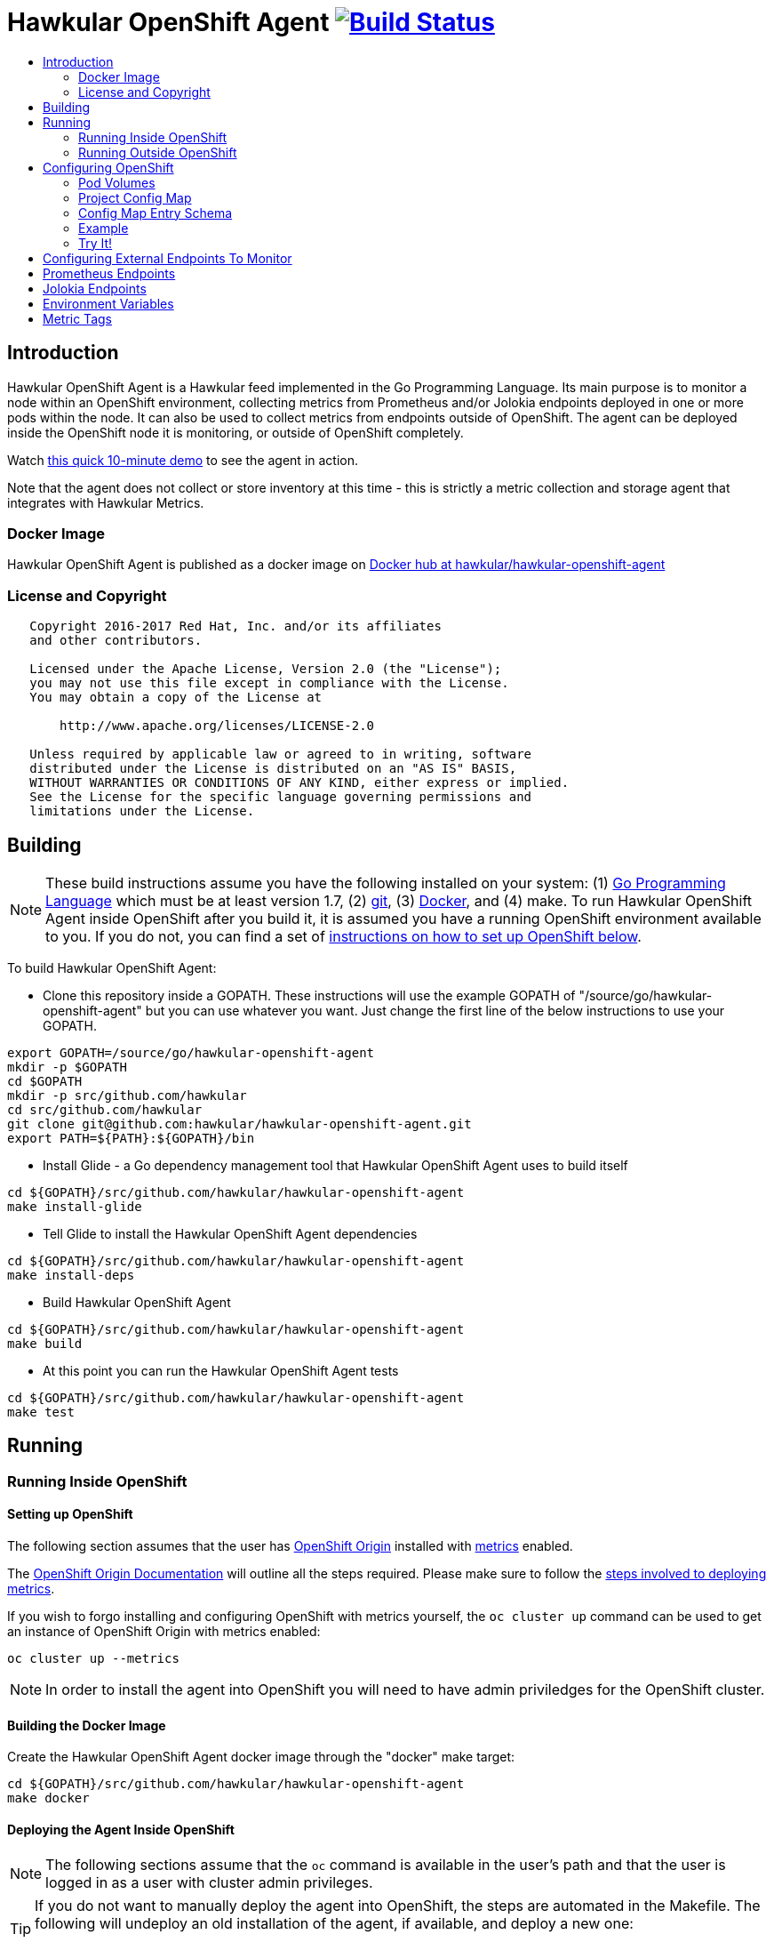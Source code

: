 = Hawkular OpenShift Agent image:https://travis-ci.org/hawkular/hawkular-openshift-agent.svg["Build Status", link="https://travis-ci.org/hawkular/hawkular-openshift-agent"]
:toc: macro
:toc-title:

toc::[]

== Introduction

Hawkular OpenShift Agent is a Hawkular feed implemented in the Go Programming Language. Its main purpose is to monitor a node within an OpenShift environment, collecting metrics from Prometheus and/or Jolokia endpoints deployed in one or more pods within the node. It can also be used to collect metrics from endpoints outside of OpenShift. The agent can be deployed inside the OpenShift node it is monitoring, or outside of OpenShift completely.

Watch link:https://www.youtube.com/watch?v=jvOPlz7lzyM[this quick 10-minute demo] to see the agent in action.

Note that the agent does not collect or store inventory at this time - this is strictly a metric collection and storage agent that integrates with Hawkular Metrics.

=== Docker Image

Hawkular OpenShift Agent is published as a docker image on https://hub.docker.com/r/hawkular/hawkular-openshift-agent[Docker hub at hawkular/hawkular-openshift-agent]

=== License and Copyright

....
   Copyright 2016-2017 Red Hat, Inc. and/or its affiliates
   and other contributors.

   Licensed under the Apache License, Version 2.0 (the "License");
   you may not use this file except in compliance with the License.
   You may obtain a copy of the License at

       http://www.apache.org/licenses/LICENSE-2.0

   Unless required by applicable law or agreed to in writing, software
   distributed under the License is distributed on an "AS IS" BASIS,
   WITHOUT WARRANTIES OR CONDITIONS OF ANY KIND, either express or implied.
   See the License for the specific language governing permissions and
   limitations under the License.
....

== Building

[NOTE]
These build instructions assume you have the following installed on your system: (1) link:http://golang.org/doc/install[Go Programming Language] which must be at least version 1.7, (2) link:http://git-scm.com/book/en/v2/Getting-Started-Installing-Git[git], (3) link:https://docs.docker.com/installation/[Docker], and (4) make. To run Hawkular OpenShift Agent inside OpenShift after you build it, it is assumed you have a running OpenShift environment available to you. If you do not, you can find a set of link:#setting-up-openshift[instructions on how to set up OpenShift below].

To build Hawkular OpenShift Agent:

* Clone this repository inside a GOPATH. These instructions will use the example GOPATH of "/source/go/hawkular-openshift-agent" but you can use whatever you want. Just change the first line of the below instructions to use your GOPATH.

[source,shell]
----
export GOPATH=/source/go/hawkular-openshift-agent
mkdir -p $GOPATH
cd $GOPATH
mkdir -p src/github.com/hawkular
cd src/github.com/hawkular
git clone git@github.com:hawkular/hawkular-openshift-agent.git
export PATH=${PATH}:${GOPATH}/bin
----

* Install Glide - a Go dependency management tool that Hawkular OpenShift Agent uses to build itself

[source,shell]
----
cd ${GOPATH}/src/github.com/hawkular/hawkular-openshift-agent
make install-glide
----

* Tell Glide to install the Hawkular OpenShift Agent dependencies

[source,shell]
----
cd ${GOPATH}/src/github.com/hawkular/hawkular-openshift-agent
make install-deps
----

* Build Hawkular OpenShift Agent

[source,shell]
----
cd ${GOPATH}/src/github.com/hawkular/hawkular-openshift-agent
make build
----

* At this point you can run the Hawkular OpenShift Agent tests

[source,shell]
----
cd ${GOPATH}/src/github.com/hawkular/hawkular-openshift-agent
make test
----

== Running

=== Running Inside OpenShift

==== Setting up OpenShift
The following section assumes that the user has link:https://github.com/openshift/origin[OpenShift Origin] installed with link:https://github.com/openshift/origin-metrics[metrics] enabled.

The link:https://docs.openshift.org/latest/welcome/index.html[OpenShift Origin Documentation] will outline all the steps required. Please make sure to follow the link:https://docs.openshift.org/latest/install_config/cluster_metrics.html[steps involved to deploying metrics].

If you wish to forgo installing and configuring OpenShift with metrics yourself, the `oc cluster up` command can be used to get an instance of OpenShift Origin with metrics enabled:

[source,shell]
----
oc cluster up --metrics
----

[NOTE]
In order to install the agent into OpenShift you will need to have admin priviledges for the OpenShift cluster.

==== Building the Docker Image

Create the Hawkular OpenShift Agent docker image through the "docker" make target:

[source,shell]
----
cd ${GOPATH}/src/github.com/hawkular/hawkular-openshift-agent
make docker
----

==== Deploying the Agent Inside OpenShift

[NOTE]
The following sections assume that the `oc` command is available in the user's path and that the user is logged in as a user with cluster admin privileges.

[TIP]
====
If you do not want to manually deploy the agent into OpenShift, the steps are automated in the Makefile. The following will undeploy an old installation of the agent, if available, and deploy a new one:
----
make openshift-deploy
----
====

To deploy the agent, you will need to follow the following commands:

[source,shell]
----
oc create -f deploy/openshift/hawkular-openshift-agent-configmap.yaml -n openshift-infra
oc process -f deploy/openshift/hawkular-openshift-agent.yaml | oc create -n openshift-infra -f -
oc adm policy add-cluster-role-to-user hawkular-openshift-agent system:serviceaccount:openshift-infra:hawkular-openshift-agent
----

==== Undeploying the Agent

If you want to remove the agent from your OpenShift environment, you can do so by running the following command:

[source,shell]
----
oc delete all,secrets,sa,templates,configmaps,daemonsets,clusterroles --selector=metrics-infra=agent -n openshift-infra
oc delete clusterroles hawkular-openshift-agent # this is only needed until this bug is fixed: https://github.com/openshift/origin/issues/12450
----

Alternatively, the following will also perform the same task from the Makefile:

[source,shell]
----
make openshift-undeploy
----

=== Running Outside OpenShift

[NOTE]
You must customize Hawkular OpenShift Agent's configuration file so it can be told things like your Hawkular Metrics server endpoint. If you want the agent to connect to an OpenShift master, you need the OpenShift CA cert file which can be found in your OpenShift installation at `openshift.local.config/master/ca.crt`. If you installed OpenShift in a VM via vagrant, you can use `vagrant ssh` to find this at `/var/lib/origin/openshift.local.config/master/ca.crt`. If you wish to configure the agent with environment variables as opposed to the config file, see link:#environment-variables[below] for the environment variables that the agent looks for.

[source,shell]
----
cd ${GOPATH}/src/github.com/hawkular/hawkular-openshift-agent
make install
make run
----

The "install" target installs the Hawkular OpenShift Agent executable in your GOPATH /bin directory so you can run it outside of the Makefile:

[source,shell]
----
cd ${GOPATH}/src/github.com/hawkular/hawkular-openshift-agent
make install
${GOPATH}/bin/hawkular-openshift-agent -config <your-config-file>
----

If you don't want to store your token in the YAML file, you can pass it via an environment variable:

[source,shell]
----
K8S_TOKEN=`oc whoami -t` ${GOPATH}/bin/hawkular-openshift-agent -config config.yaml
----

== Configuring OpenShift

When Hawkular OpenShift Agent is monitoring resources running on an OpenShift node, it looks at volumes and config maps to know what to monitor. In effect, the pods tell Hawkular OpenShift Agent what to monitor, and Hawkular OpenShift Agent does it. (Note that where "OpenShift" is mentioned, it is normally synonymous with "Kubernetes" because Hawkular OpenShift Agent is really interfacing with the underlying Kubernetes software that is running in OpenShift)

One caveat must be mentioned up front. Hawkular OpenShift Agent will only monitor a single OpenShift node. If you want to monitor multiple OpenShift nodes, you must run one Hawkular OpenShift Agent process per node. The agent can be deployed as a daemonset to make this easier.

There are two features in OpenShift that Hawkular OpenShift Agent takes advantage of when it comes to configuring what Hawkular OpenShift Agent should be monitoring - one is pod volumes and the second is project config maps.

=== Pod Volumes

Each pod running on the node has a set of volumes. A volume can refer to different types of entities with config maps being one such type that can be referred to by a volume. Hawkular OpenShift Agent expects to see a volume named `hawkular-openshift-agent` on a pod that is to be monitored and it is expected to be referring to a config map. If this named volume is missing, it is assumed you do not want Hawkular OpenShift Agent to monitor that pod. The name of the volume's config map refers to a config map found within the pod's project. If the config map is not found in the pod's project, again Hawkular OpenShift Agent will not monitor the pod.

=== Project Config Map

Pods are grouped in what are called "projects" in OpenShift (Kubernetes calls these "namespaces" - if you see "namespace" in the Hawkular OpenShift Agent configuration settings and log messages, realize it is talking about an OpenShift project). Each project can have what are called "config maps". Similiar to annotations, config maps contain name/value pairs. The values can be as simple as short strings or as complex as complete YAML or JSON blobs. Because config maps are on projects, they are associated with multiple pods (the pods within the project).

Hawkular OpenShift Agent takes advantage of a project's config maps by using them as places to put YAML configuration for each monitored pod that belongs to the project. Each pod configuration is found in one config map. The config map that Hawkular OpenShift Agent will look for must be named the same as the config map name found in a pod's "hawkular-openshift-agent" volume.

=== Config Map Entry Schema

Each Hawkular OpenShift Agent config map must have an entry named "hawkular-openshift-agent". A config map entry is a YAML configuration. The Go representation of the YAML schema is found link:https://github.com/hawkular/hawkular-openshift-agent/blob/master/k8s/configmap_entry.go[here].

So, in short, each OpenShift project (aka Kubernetes namespace) will have multiple config maps each with an entry named "hawkular-openshift-agent" where those entries contain YAML configuration containing information about what should be monitored on a pod. A named config map is referenced by a pod's volume which is also called "hawkular-openshift-agent".

Hawkular OpenShift Agent examines each pod on the node and by cross-referencing the pod volumes with the project config maps, Hawkular OpenShift Agent knows what it should monitor.

=== Example

Suppose you have a node running a project called "my-project" that consists of 3 pods (named "web-pod", "app-pod", and "db-pod"). Suppose you do not want Hawkular OpenShift Agent to monitor the "db-pod" but you do want it to monitor the other two pods in your project.

First create two config maps on your "my-project" that each contain a config map entry that indicate what you want to monitor on your two pods. One way you can do this is create a YAML file that represents your config maps and via the "oc" OpenShift command line tool create the config maps. A sample YAML configuration for the web-pod config map could look like this (the schema of this YAML will change in the future, this is just an example).

[source,yaml]
----
kind: ConfigMap
apiVersion: v1
metadata:
  name: my-web-pod-config
  namespace: my-project
data:
  hawkular-openshift-agent: |
    endpoints:
    - type: prometheus
      collection_interval: 60s
      protocol: http
      port: 8080
      path: /metrics
      metrics:
        name: the_metric_to_collect
----

Notice the name given to this config map - "my-web-pod-config". This is the name of the config map, and it is this name that should appear as a value to the "hawkular-openshift-agent" volume found on the "web-pod" pod. It identifies this config map to Hawkular OpenShift Agent as the one that should be used by that pod. Notice also that the name of the config map entry is fixed and must always be "hawkular-openshift-agent". Next, notice the config map entry here. This defines what are to be monitored. Here you see there is a single endpoint for this pod that will expose Prometheus metrics over http and port 8080 at /metrics. The IP address used will be that of the pod itself and thus need not be specified.

To create this config map, save that YAML to a file and use "oc":

[source,shell]
----
oc create -f my-web-pod-config-map.yaml
----

If you have already created a "my-web-pod-config" config map on your project, you can update it via the "oc replace" command:

[source,shell]
----
oc replace -f my-web-pod-config-map.yaml
----

Now that the config map has been created on your project, you can now add the volumes to the pods that you want to be monitored with the information in that config map. Let's tell Hawkular OpenShift Agent to monitor pod "web-pod" using the configuration named "my-web-pod-config" found in the config map we just created above. We could do something similar for the app-pod (that is, create a config map named, say, "my-app-pod-config" and create a volume on the app-pod to point to that config map). You do this by editing your pod configuration and redeploying your pod.

[source,yaml]
----
...
spec:
  volumes:
    - name: hawkular-openshift-agent
      configMap:
        name: my-web-pod-config
...
----

Because we do not want to monitor the db-pod, we do not create a volume for it. This tells Hawkular OpenShift Agent to ignore that pod.

If you want Hawkular OpenShift Agent to stop monitoring a pod, it is as simple as removing the pod's "hawkular-openshift-agent" volume but you will need to redeploy the pod. Alternatively, if you do not want to destroy and recreate your pod, you can edit your config map and add the setting "enabled: false" to all the endpoints declared in the config map.

=== Try It!

There is a example Docker image you can deploy in your OpenShift environment to see this all work together. The example Docker image will provide you with a WildFly application server that has a Jolokia endpoint installed. You can configure the agent to collect metrics from that Jolokia-enabld WildFly application server such as the "ThreadCount" metric from the MBean "java.lang:type=Threading" and the "used" metric from the composite "HeapMemoryUsage" attribute from the MBean "java.lang:type=Memory".

Assuming you already have your OpenShift environment up and running and you have the Hawkular OpenShift Agent deployed within that OpenShift environment, you can use the link:examples/jolokia-wildfly-example/Makefile[example Jolokia Makefile] to deploy this Jolokia-enabled WildFly application server into your OpenShift environment.

[source,shell]
----
cd ${GOPATH}/src/github.com/hawkular/hawkular-openshift-agent/examples/jolokia-wildfly-example
make openshift-deploy
----

[NOTE]
====
You must log into OpenShift via `oc login` before running the Makefile to deploy the example. If you wish to deploy the example in a different project than your OpenShift user's default project, use `oc project` to switch to the project prior to running `make openshift-deploy`.
====

Once the Makefile finishes deploying the example, within moments the agent will begin collecting metrics and storing them to the Hawkular Metrics server. You can go to the OpenShift console and edit the config map to try things like adding new metric definitions, adding tags to the metrics, and changing the collection interval.

== Configuring External Endpoints To Monitor

Hawkular OpenShift Agent is being developed primarily for running within an OpenShift environment. However, strictly speaking, it does not need to run in or monitor OpenShift. You can run Hawkular OpenShift Agent within your own VM, container, or bare metal and configure it to collect metrics from external endpoints you define in the main config.yaml configuration file.

As an example, suppose you want Hawkular OpenShift Agent to scrape metrics from your Prometheus endpoint running at "http://yourcorp.com:9090/metrics" and store those metrics in Hawkular Metrics. You can add an `endpoints` section to your Hawkular OpenShift Agent's configuration file pointing to that endpoint which enables Hawkular OpenShift Agent to begin monitoring that endpoint as soon as Hawkular OpenShift Agent starts. The `endpoints` section of your YAML configuration file could look like this:

[source,yaml]
----
endpoints:
- type: "prometheus"
  url: "http://yourcorp.com:9090/metrics"
  collection_interval: 5m
----

== Prometheus Endpoints

A full Prometheus endpoint configuration can look like this:

[source,yaml]
----
- type: prometheus
  # If this is an endpoint within an OpenShift pod:
  protocol: https
  port: 9090
  path: /metrics
  # If this is an endpoint running outside of OpenShift:
  #url: "https://yourcorp.com:9090/metrics"
  credentials:
    token: your-bearer-token-here
    #username: your-user
    #password: your-pass
  collection_interval: 1m
  metrics:
  - name: jvm_memory_pool_bytes_committed
    id: jvm_memory_pool_bytes_committed_${pool}
  - name: go_memstats_last_gc_time_seconds
    id: gc_time_secs
  - name: go_memstats_frees_total
----

Some things to note about configuring your Prometheus endpoints:

* Prometheus endpoints can serve metric data in either text or binary form. The agent automatically supports both - there is no special configuration needed. The agent will detect what form the data is in when the endpoint returns it and parses the data accordingly.
* If this is an endpoint running in an OpenShift pod (and thus this endpoint configuration is found in a config map), you do not specify a full URL; instead you specify the protocol, port, and path and the pod's IP will be used for the hostname. URLs are only specified for those endpoints running outside of OpenShift.
* The agent supports either http or https endpoints. If the Prometheus endpoint is over the https protocol, you must configure
the agent with a certificate and private key. This is done by either starting the agent with the two environment variables `HAWKULAR_OPENSHIFT_AGENT_CERT_FILE` and `HAWKULAR_OPENSHIFT_AGENT_PRIVATE_KEY_FILE` or via the Indentity section of the agent's configuration file:
[source,yaml]
----
identity:
  cert_file: /path/to/file.crt
  private_key_file: /path/to/file.key
----
* The credentials are optional. If the Prometheus endpoint does require authorization, you can specify the credentials as either a bearer token or a basic username/password.
* A metric "id" is used when storing the metric to Hawkular Metrics. If you do not specify an "id" for a metric, its "name" will be used as the default. This metric ID will be prefixed with the "metric_id_prefix" if one is defined in the `collector` section of the agent's global configuration file.

---
Prometheus supports the ability of https://prometheus.io/docs/practices/naming/#labels[labels] such as the below:
----
# HELP jvm_memory_pool_bytes_committed Limit (bytes) of a given JVM memory pool.
# TYPE jvm_memory_pool_bytes_committed gauge
jvm_memory_pool_bytes_committed{pool="Code Cache",} 2.7787264E7
jvm_memory_pool_bytes_committed{pool="Metaspace",} 5.697536E7
jvm_memory_pool_bytes_committed{pool="Compressed Class Space",} 7471104.0
jvm_memory_pool_bytes_committed{pool="PS Eden Space",} 2.3068672E7
jvm_memory_pool_bytes_committed{pool="PS Survivor Space",} 524288.0
jvm_memory_pool_bytes_committed{pool="PS Old Gen",} 4.8758784E7
----

For Hawkular-Metrics to understand that each metric with a unique label is a unique metric, you can use ${label-key} replacement as per the below:
----
metrics:
- name: jvm_memory_pool_bytes_committed
  id: jvm_memory_pool_bytes_committed_${pool}
----

This would create the following metrics in Hawkular:
----
jvm_memory_pool_bytes_committed_Code Cache = 2.7787264E7
jvm_memory_pool_bytes_committed_Metaspace = 5.697536E7
jvm_memory_pool_bytes_committed_Compressed Class Space = 7471104.0
jvm_memory_pool_bytes_committed_PS Eden Space = 2.3068672E7
jvm_memory_pool_bytes_committed_PS Survivor Space = 524288.0
jvm_memory_pool_bytes_committed_PS Old Gen = 4.8758784E7
----

== Jolokia Endpoints

A full Jolokia endpoint configuration can look like this:

[source,yaml]
----
- type: jolokia
  # If this is an endpoint within an OpenShift pod:
  protocol: https
  port: 8080
  path: /jolokia
  # If this is an endpoint running outside of OpenShift:
  #url: "https://yourcorp.com:8080/jolokia"
  credentials:
    token: your-bearer-token-here
    #username: your-user
    #password: your-pass
  collection_interval: 60s
  metrics:
  - name: java.lang:type=Threading#ThreadCount
    type: counter
    id:   VM Thread Count
  - name: java.lang:type=Memory#HeapMemoryUsage#used
    type: gauge
    id:   VM Heap Memory Used
----

Some things to note about configuring your Jolokia endpoints:

* If this is an endpoint running in an OpenShift pod (and thus this endpoint configuration is found in a config map), you do not specify a full URL; instead you specify the protocol, port, and path and the pod's IP will be used for the hostname. URLs are only specified for those endpoints running outside of OpenShift.
* The agent supports either http or https endpoints. If the Jolokia endpoint is over the https protocol, you must configure
the agent with a certificate and private key. This is done by either starting the agent with the two environment variables `HAWKULAR_OPENSHIFT_AGENT_CERT_FILE` and `HAWKULAR_OPENSHIFT_AGENT_PRIVATE_KEY_FILE` or via the Indentity section of the agent's configuration file:
[source,yaml]
----
identity:
  cert_file: /path/to/file.crt
  private_key_file: /path/to/file.key
----
* The credentials are optional. If the Jolokia endpoint does require authorization, you can specify the credentials as either a bearer token or a basic username/password.
* A metric "id" is used when storing the metric to Hawkular Metrics. If you do not specify an "id" for a metric, its "name" will be used as the default.
* You must specify a metric's "type" as either "counter" or "gauge".
* A metric "id" is used when storing the metric to Hawkular Metrics. If you do not specify an "id" for a metric, its "name" will be used as the default. This metric ID will be prefixed with the "metric_id_prefix" if one is defined in the `collector` section of the agent's global configuration file.
* A metric "name" follows a strict format. First is the full MBean name (e.g. `java.lang:type=Threading`) followed by a hash (#) followed by the attribute that contains the metric data (e.g. `ThreadCount`). If the attribute is a composite attribute, then you must append a second hash followed by the composite attribute's subpath name which contains the actual metric value. For example, `java.lang:type=Memory#HeapMemoryUsage#used` will collect the `used` value of the composite attribute `HeapMemoryUsage` from the MBean `java.lang:type=Memory`.

== Environment Variables

Many of the agent's configuration settings can optionally be set via environment variables. If one of the environment variables below are set, they serve as the default value for its associated YAML configuration setting. The following are currently supported:

[cols="1,1a,1"]
|===
|Environment Variable Name|YAML Setting|Comments

|HAWKULAR_SERVER_URL
|
[source,yaml]
----
hawkular_server:
  url: VALUE
----
|This is the Hawkuar Metrics server where all metric data will be stored

|HAWKULAR_SERVER_TENANT
|
[source,yaml]
----
hawkular_server:
  tenant: VALUE
----
|The default tenant ID to be used if external endpoints do not define their own. Note that OpenShift endpoints always have a tenant which is the same as its pod namespace and thus this setting is not used in that case.

|HAWKULAR_SERVER_CA_CERT_FILE
|
[source,yaml]
----
hawkular_server:
  ca_cert_file: VALUE
----
|File that contains the certificate that is required to connect to Hawkular Metrics

|HAWKULAR_SERVER_USERNAME
|
[source,yaml]
----
hawkular_server:
  credentials:
    username: VALUE
----
|Username used when connecting to Hawkular Metrics

|HAWKULAR_SERVER_PASSWORD
|
[source,yaml]
----
hawkular_server:
  credentials:
    password: VALUE
----
|Password used when connecting to Hawkular Metrics

|HAWKULAR_SERVER_TOKEN
|
[source,yaml]
----
hawkular_server:
  credentials:
    token: VALUE
----
|Bearer token used when connecting to Hawkular Metrics. If specified, username and password are ignored.

|HAWKULAR_OPENSHIFT_AGENT_CERT_FILE
|
[source,yaml]
----
identity:
  cert_file: VALUE
----
|File that contains the certificate that identifies this agent.

|HAWKULAR_OPENSHIFT_AGENT_PRIVATE_KEY_FILE
|
[source,yaml]
----
identity:
  private_key_file: VALUE
----
|File that contains the private key that identifies this agent.

|K8S_MASTER_URL
|
[source,yaml]
----
kubernetes:
  master_url: VALUE
----
|The location of the OpenShift master. If left blank, it is assumed this agent is running within OpenShift and thus does not need a URL to connect to the master.

|K8S_POD_NAMESPACE
|
[source,yaml]
----
kubernetes:
  pod_namespace: VALUE
----
|The namespace of the pod where this agent is running. If this is left blank, it is assumed this agent is not running within OpenShift.

|K8S_POD_NAME
|
[source,yaml]
----
kubernetes:
  pod_name: VALUE
----
|The name of the pod where this agent is running. Only required if the agent is running within OpenShift.

|K8S_TOKEN
|
[source,yaml]
----
kubernetes:
  token: VALUE
----
|The bearer token required to connect to the OpenShift master.

|K8S_CA_CERT_FILE
|
[source,yaml]
----
kubernetes:
  ca_cert_file: VALUE
----
|File that contains the certificate required to connect to the OpenShift master.

|K8S_TENANT
|
[source,yaml]
----
kubernetes:
  tenant: VALUE
----
|If defined, this will be the tenant where all pod metrics are stored. If not defined, the default is the tenant specified in the Hawkular_Server section. If defined, may include ${var} tokens where `var` is either an agent environment variable of one of the valid POD tag tokens such as `POD:namespace_name`.

|COLLECTOR_MINIMUM_COLLECTION_INTERVAL
|
[source,yaml]
----
collector:
  minimum_collection_interval: VALUE
----
|Limits the fastest that any endpoint can have its metrics collected. If an endpoint defines its collection interval smaller than this value, that endpoint's collection interval will be set to this minimum value. Specified as a number followed by units such as "30s" for thirty seconds or "2m" for two minutes.

|COLLECTOR_DEFAULT_COLLECTION_INTERVAL
|
[source,yaml]
----
collector:
  default_collection_interval: VALUE
----
|The default collection interval for those endpoints that do not explicitly define its own collection interval. Specified as a number followed by units such as "30s" for thirty seconds or "2m" for two minutes.

|EMITTER_ADDRESS
|
[source,yaml]
----
emitter:
  address: [address]:port
----
|If the emitter endpoint is to be enabled, this is the bind address and port. If address is not specified, it will be an IP of the host machine. If not specified at all, this will be either ":8080" if the agent's identity is not declared and ":8443" if the agent's identity is declared. Note that if the agent's identity is declared, the endpoint will be exposed over https, otherwise http is used. If neither metrics, status, or health emitters are enabled, this setting is not used and no http(s) endpoint is created by the agent.

|EMITTER_METRICS_ENABLED
|
[source,yaml]
----
emitter:
  metrics_enabled: (true\|false)
----
|If true, the agent's own metrics are emitted at the /metrics endpoint.

|EMITTER_STATUS_ENABLED
|
[source,yaml]
----
emitter:
  status_enabled: (true\|false)
----
|If enabled the status is emitted at the /status endpoint. This is useful to admins and developers to see internal details about the agent. Use the status credentials settings to secure this endpoint via basic authentication.

|EMITTER_HEALTH_ENABLED
|
[source,yaml]
----
emitter:
  health_enabled: (true\|false)
----
|If true, a simple health endpoint is emitted at /health endpoint. This is useful for health probes to check the health of the agent.

|EMITTER_STATUS_LOG_SIZE
|
[source,yaml]
----
emitter:
  status_log_size: VALUE
----
|The status endpoint emits important log messages. Set this value to limit the size of the log.

|EMITTER_STATUS_CREDENTIALS_USERNAME
|
[source,yaml]
----
emitter:
  status_credentials:
    username: VALUE
----
|If the status emitter is enabled, you can set this username (along with the password) to force users to authenticate themselves in order to see the status information.

|EMITTER_STATUS_CREDENTIALS_PASSWORD
|
[source,yaml]
----
emitter:
  status_credentials:
    password: VALUE
----
|If the status emitter is enabled, you can set this password (along with the username) to force users to authenticate themselves in order to see the status information.
|===

== Metric Tags

Metric data can be tagged with additional metadata called _tags_. A metric tag is a simple name/value pair. Tagging metrics allows you to further describe the metric and allows you to query for metric data based on tag queries. For more information on tags and querying tagged metric data, see the Hawkular-Metrics documentation.

Hawkular OpenShift Agent can be configured to attach custom tags to the metrics it collects. There are three places where you can define custom tags in Hawkular OpenShift Agent:

* In the agent's global configuration (all tags defined here will be attached to all metrics stored by the agent)
* In an endpoint configuration (all tags defined here will be attached to all metrics collected from that endpoint)
* In a metric configuration (all tags defined here will only be attached to the metric)

To define global tags, you would add a `tags` section under `collector` in the agent's global configuration file. The following configuration snippet will tell the agent to attach the tags "my-tag" (with value "my-tag-value") and "another-tag" (with value "another-tag-value") to each and every metric the agent collects.

[source,yaml]
----
collector:
  tags:
  - my-tag: my-tag-value
  - another-tag: another-tag-value
----

To define endpoint tags (that is, tags that will be attached to every metric collected from the endpoint), you would add a `tags` section within the endpoint configuration. The following configuration snippet will tell the agent to attach the tags "my-endpoint-tag" and "my-other-endpoint-tag" to every metric that is collected from this specific Jolokia endpoint:

[source,yaml]
----
endpoints:
- type: jolokia
  tags:
    my-endpoint-tag: the-endpoint-tag-value
    my-other-endpoint-tag: the-endpoint-tag-value
----

To define tags on individual metrics, you would add a `tags` section within a metric configuration. The following configuration snippet will tell the agent to attach the tags "my-metric-tag" and "my-other-metric-tag" to the metric named "java.lang.type=Threading#ThreadCount" that is collected from this specific Jolokia endpoint:

[source,yaml]
----
endpoints:
- type: jolokia
  metrics:
  - name: java.lang.type=Threading#ThreadCount
    type: gauge
    tags:
      my-metric-tag: the-metric-tag-value
      my-other-metric-tag: the-metric-tag-value
----

Tag values can be defined with token expressions in the form of `${var}` or `$var` where _var_ is either an agent environment variable name (only supported in global tags) or, if the tag definition is found in an OpenShift config map entry, one of the following:

[cols="1,1a"]
|===
|Token Name|Description

|POD:node_name
|The name of the node where the metric was collected from.

|POD:node_uid
|The unique ID of the node where the metric was collected from.

|POD:namespace_name
|The name of the namespace of the pod where the metric was collected from.

|POD:namespace_uid
|The unique ID of the namespace of the pod where the metric was collected from.

|POD:name
|The name of the pod where the metric was collected from.

|POD:uid
|The UID of the pod where the metric was collected from.

|POD:ip
|The IP address allocated to the pod where the metric was collected from.

|POD:host_ip
|The IP address of the host to which the pod is assigned.

|POD:hostname
|The hostname of the host to which the pod is assigned.

|POD:subdomain
|The subdomain of the host to which the pod is assigned.

|POD:labels
|The Pod labels concatenated in a single string separated by commas, e.g. `label1:value1,label2:value2,...`

|POD:label[_key_]
|A single Pod label value for the label key _key_

|METRIC:name
|The name of the metric on which this tag is found.

|METRIC:id
|The id of the metric on which this tag is found.

|METRIC:units
|The units of measurement for the metric data if applicable. This will be things like 'ms', 'GB', etc. This can be determined from the endpoint itself (if available) or defined within the YAML metric declaration.

|METRIC:description
|Describes the metric on which this tag is found. This can be determined from the endpoint itself (if available) or defined within the YAML metric declaration.
|===

For example:

[source,yaml]
----
tags:
  my-pod-name: ${POD:name}
  some-env-tag: var is ${SOME_ENV_VAR}
----
